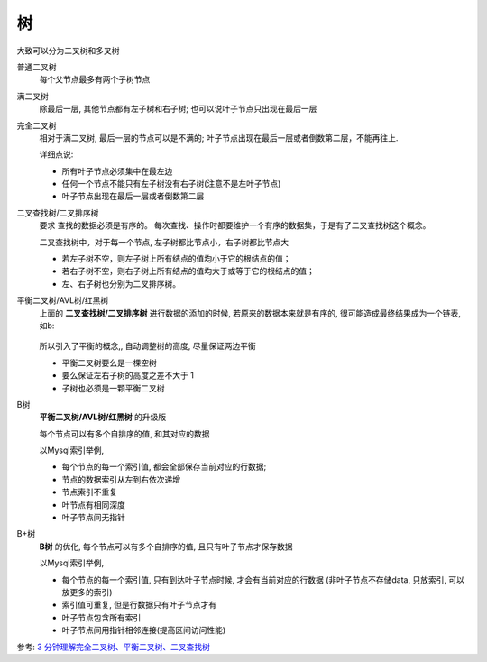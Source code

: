 ========================
树
========================


.. post:: 2023-02-20 22:06:49
  :tags:
  :category: 数据结构
  :author: YanQue
  :location: CD
  :language: zh-cn


大致可以分为二叉树和多叉树

普通二叉树
  每个父节点最多有两个子树节点
满二叉树
  除最后一层, 其他节点都有左子树和右子树;
  也可以说叶子节点只出现在最后一层
完全二叉树
  相对于满二叉树, 最后一层的节点可以是不满的;
  叶子节点出现在最后一层或者倒数第二层，不能再往上.

  详细点说:

  - 所有叶子节点必须集中在最左边
  - 任何一个节点不能只有左子树没有右子树(注意不是左叶子节点)
  - 叶子节点出现在最后一层或者倒数第二层
二叉查找树/二叉排序树
  要求 查找的数据必须是有序的。
  每次查找、操作时都要维护一个有序的数据集，于是有了二叉查找树这个概念。

  二叉查找树中，对于每一个节点, 左子树都比节点小，右子树都比节点大

  - 若左子树不空，则左子树上所有结点的值均小于它的根结点的值；
  - 若右子树不空，则右子树上所有结点的值均大于或等于它的根结点的值；
  - 左、右子树也分别为二叉排序树。
平衡二叉树/AVL树/红黑树
  上面的 **二叉查找树/二叉排序树** 进行数据的添加的时候,
  若原来的数据本来就是有序的, 很可能造成最终结果成为一个链表,
  如b:

  .. figure:: ../../resources/images/2024-01-29-09-27-29.png
    :width: 480px

  所以引入了平衡的概念,, 自动调整树的高度, 尽量保证两边平衡

  - 平衡二叉树要么是一棵空树
  - 要么保证左右子树的高度之差不大于 1
  - 子树也必须是一颗平衡二叉树
B树
  **平衡二叉树/AVL树/红黑树** 的升级版

  每个节点可以有多个自排序的值, 和其对应的数据

  以Mysql索引举例,

  - 每个节点的每一个索引值, 都会全部保存当前对应的行数据;
  - 节点的数据索引从左到右依次递增
  - 节点索引不重复
  - 叶节点有相同深度
  - 叶子节点间无指针
B+树
  **B树** 的优化, 每个节点可以有多个自排序的值, 且只有叶子节点才保存数据

  以Mysql索引举例,

  - 每个节点的每一个索引值, 只有到达叶子节点时候, 才会有当前对应的行数据
    (非叶子节点不存储data, 只放索引, 可以放更多的索引)
  - 索引值可重复, 但是行数据只有叶子节点才有
  - 叶子节点包含所有索引
  - 叶子节点间用指针相邻连接(提高区间访问性能)

参考: `3 分钟理解完全二叉树、平衡二叉树、二叉查找树 <https://juejin.cn/post/6844903606408183815>`_







